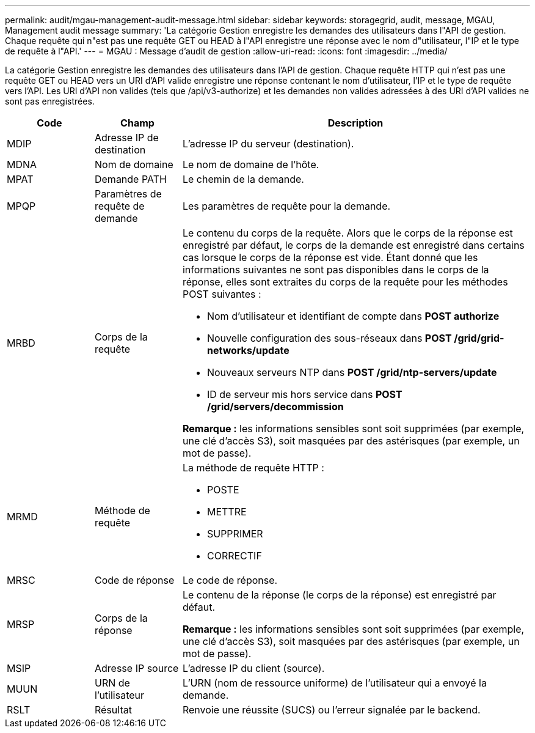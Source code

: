 ---
permalink: audit/mgau-management-audit-message.html 
sidebar: sidebar 
keywords: storagegrid, audit, message, MGAU, Management audit message 
summary: 'La catégorie Gestion enregistre les demandes des utilisateurs dans l"API de gestion.  Chaque requête qui n"est pas une requête GET ou HEAD à l"API enregistre une réponse avec le nom d"utilisateur, l"IP et le type de requête à l"API.' 
---
= MGAU : Message d'audit de gestion
:allow-uri-read: 
:icons: font
:imagesdir: ../media/


[role="lead"]
La catégorie Gestion enregistre les demandes des utilisateurs dans l'API de gestion.  Chaque requête HTTP qui n'est pas une requête GET ou HEAD vers un URI d'API valide enregistre une réponse contenant le nom d'utilisateur, l'IP et le type de requête vers l'API.  Les URI d'API non valides (tels que /api/v3-authorize) et les demandes non valides adressées à des URI d'API valides ne sont pas enregistrées.

[cols="1a,1a,4a"]
|===
| Code | Champ | Description 


 a| 
MDIP
 a| 
Adresse IP de destination
 a| 
L'adresse IP du serveur (destination).



 a| 
MDNA
 a| 
Nom de domaine
 a| 
Le nom de domaine de l'hôte.



 a| 
MPAT
 a| 
Demande PATH
 a| 
Le chemin de la demande.



 a| 
MPQP
 a| 
Paramètres de requête de demande
 a| 
Les paramètres de requête pour la demande.



 a| 
MRBD
 a| 
Corps de la requête
 a| 
Le contenu du corps de la requête.  Alors que le corps de la réponse est enregistré par défaut, le corps de la demande est enregistré dans certains cas lorsque le corps de la réponse est vide.  Étant donné que les informations suivantes ne sont pas disponibles dans le corps de la réponse, elles sont extraites du corps de la requête pour les méthodes POST suivantes :

* Nom d'utilisateur et identifiant de compte dans *POST authorize*
* Nouvelle configuration des sous-réseaux dans *POST /grid/grid-networks/update*
* Nouveaux serveurs NTP dans *POST /grid/ntp-servers/update*
* ID de serveur mis hors service dans *POST /grid/servers/decommission*


*Remarque :* les informations sensibles sont soit supprimées (par exemple, une clé d’accès S3), soit masquées par des astérisques (par exemple, un mot de passe).



 a| 
MRMD
 a| 
Méthode de requête
 a| 
La méthode de requête HTTP :

* POSTE
* METTRE
* SUPPRIMER
* CORRECTIF




 a| 
MRSC
 a| 
Code de réponse
 a| 
Le code de réponse.



 a| 
MRSP
 a| 
Corps de la réponse
 a| 
Le contenu de la réponse (le corps de la réponse) est enregistré par défaut.

*Remarque :* les informations sensibles sont soit supprimées (par exemple, une clé d’accès S3), soit masquées par des astérisques (par exemple, un mot de passe).



 a| 
MSIP
 a| 
Adresse IP source
 a| 
L'adresse IP du client (source).



 a| 
MUUN
 a| 
URN de l'utilisateur
 a| 
L'URN (nom de ressource uniforme) de l'utilisateur qui a envoyé la demande.



 a| 
RSLT
 a| 
Résultat
 a| 
Renvoie une réussite (SUCS) ou l'erreur signalée par le backend.

|===